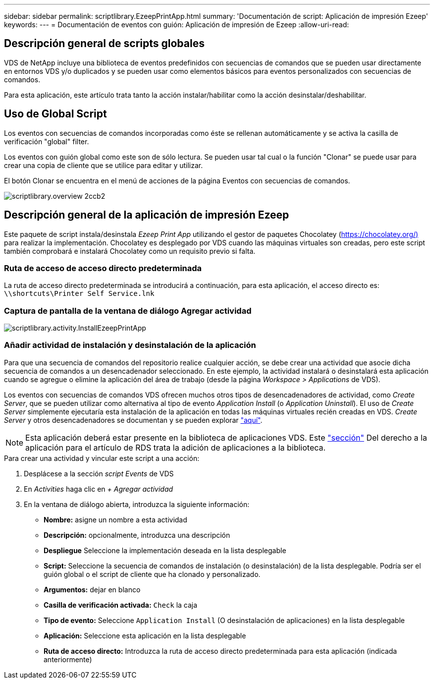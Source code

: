---
sidebar: sidebar 
permalink: scriptlibrary.EzeepPrintApp.html 
summary: 'Documentación de script: Aplicación de impresión Ezeep' 
keywords:  
---
= Documentación de eventos con guión: Aplicación de impresión de Ezeep
:allow-uri-read: 




== Descripción general de scripts globales

VDS de NetApp incluye una biblioteca de eventos predefinidos con secuencias de comandos que se pueden usar directamente en entornos VDS y/o duplicados y se pueden usar como elementos básicos para eventos personalizados con secuencias de comandos.

Para esta aplicación, este artículo trata tanto la acción instalar/habilitar como la acción desinstalar/deshabilitar.



== Uso de Global Script

Los eventos con secuencias de comandos incorporadas como éste se rellenan automáticamente y se activa la casilla de verificación "global" filter.

Los eventos con guión global como este son de sólo lectura. Se pueden usar tal cual o la función "Clonar" se puede usar para crear una copia de cliente que se utilice para editar y utilizar.

El botón Clonar se encuentra en el menú de acciones de la página Eventos con secuencias de comandos.

image::scriptlibrary.overview-2ccb2.png[scriptlibrary.overview 2ccb2]



== Descripción general de la aplicación de impresión Ezeep

Este paquete de script instala/desinstala _Ezeep Print App_ utilizando el gestor de paquetes Chocolatey (https://chocolatey.org/)[] para realizar la implementación. Chocolatey es desplegado por VDS cuando las máquinas virtuales son creadas, pero este script también comprobará e instalará Chocolatey como un requisito previo si falta.



=== Ruta de acceso de acceso directo predeterminada

La ruta de acceso directo predeterminada se introducirá a continuación, para esta aplicación, el acceso directo es: `\\shortcuts\Printer Self Service.lnk`



=== Captura de pantalla de la ventana de diálogo Agregar actividad

image::scriptlibrary.activity.InstallEzeepPrintApp.png[scriptlibrary.activity.InstallEzeepPrintApp]



=== Añadir actividad de instalación y desinstalación de la aplicación

Para que una secuencia de comandos del repositorio realice cualquier acción, se debe crear una actividad que asocie dicha secuencia de comandos a un desencadenador seleccionado. En este ejemplo, la actividad instalará o desinstalará esta aplicación cuando se agregue o elimine la aplicación del área de trabajo (desde la página _Workspace > Applications_ de VDS).

Los eventos con secuencias de comandos VDS ofrecen muchos otros tipos de desencadenadores de actividad, como _Create Server_, que se pueden utilizar como alternativa al tipo de evento _Application Install_ (o _Application Uninstall_). El uso de _Create Server_ simplemente ejecutaría esta instalación de la aplicación en todas las máquinas virtuales recién creadas en VDS. _Create Server_ y otros desencadenadores se documentan y se pueden explorar link:Management.Scripted_Events.scripted_events.html["aquí"].


NOTE: Esta aplicación deberá estar presente en la biblioteca de aplicaciones VDS. Este link:Management.Applications.application_entitlement_workflow.html#add-applications-to-the-app-catalog["sección"] Del derecho a la aplicación para el artículo de RDS trata la adición de aplicaciones a la biblioteca.

.Para crear una actividad y vincular este script a una acción:
. Desplácese a la sección _script Events_ de VDS
. En _Activities_ haga clic en _+ Agregar actividad_
. En la ventana de diálogo abierta, introduzca la siguiente información:
+
** *Nombre:* asigne un nombre a esta actividad
** *Descripción:* opcionalmente, introduzca una descripción
** *Despliegue* Seleccione la implementación deseada en la lista desplegable
** *Script:* Seleccione la secuencia de comandos de instalación (o desinstalación) de la lista desplegable. Podría ser el guión global o el script de cliente que ha clonado y personalizado.
** *Argumentos:* dejar en blanco
** *Casilla de verificación activada:* `Check` la caja
** *Tipo de evento:* Seleccione `Application Install` (O desinstalación de aplicaciones) en la lista desplegable
** *Aplicación:* Seleccione esta aplicación en la lista desplegable
** *Ruta de acceso directo:* Introduzca la ruta de acceso directo predeterminada para esta aplicación (indicada anteriormente)



